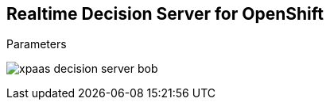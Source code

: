 :scrollbar:
:data-uri:


== Realtime Decision Server for OpenShift

.Parameters

image:images/xpaas_decision_server_bob.gif[]

ifdef::showscript[]

Transcript:

When using the S2I deployment, the Realtime Decision Server topology for the deployment works this way:

. The command to create a new container is received in the OpenShift Master node with the following parameters:
  * `SOURCE_REPOSITORY_URL`
  * `SOURCE_REPOSITORY_REF`
  * `CONTEXT_DIR`
. The base image is retrieved from the Red Hat OpenShift registry.
. The source code is retrieved from the given source repository parameters.
. If provided, the `MAVEN_MIRROR_URL` is used to retrieve additional dependencies from a Maven Nexus repository.
. OpenShift puts all this information together and generates a new container with the given resources.

endif::showscript[]
